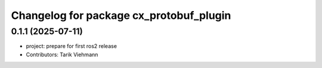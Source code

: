^^^^^^^^^^^^^^^^^^^^^^^^^^^^^^^^^^^^^^^^
Changelog for package cx_protobuf_plugin
^^^^^^^^^^^^^^^^^^^^^^^^^^^^^^^^^^^^^^^^

0.1.1 (2025-07-11)
------------------
* project: prepare for first ros2 release
* Contributors: Tarik Viehmann
